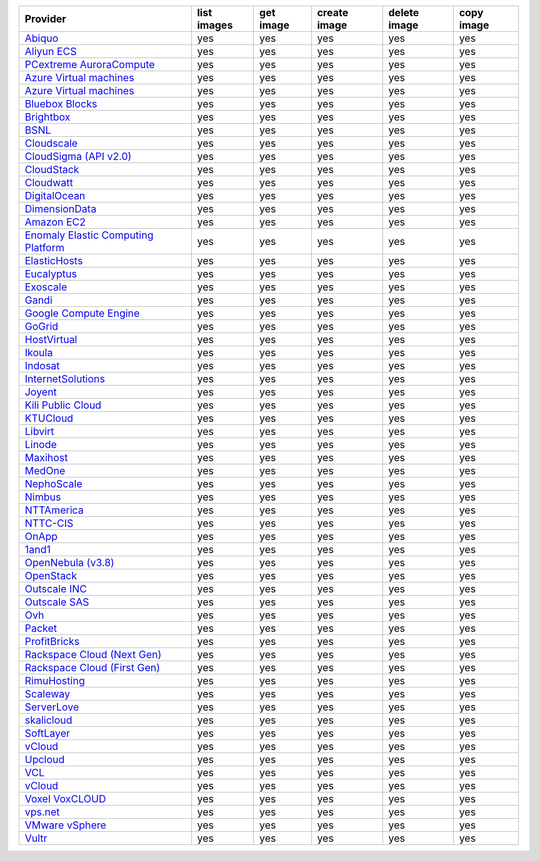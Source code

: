 .. NOTE: This file has been generated automatically using generate_provider_feature_matrix_table.py script, don't manually edit it

===================================== =========== ========= ============ ============ ==========
Provider                              list images get image create image delete image copy image
===================================== =========== ========= ============ ============ ==========
`Abiquo`_                             yes         yes       yes          yes          yes       
`Aliyun ECS`_                         yes         yes       yes          yes          yes       
`PCextreme AuroraCompute`_            yes         yes       yes          yes          yes       
`Azure Virtual machines`_             yes         yes       yes          yes          yes       
`Azure Virtual machines`_             yes         yes       yes          yes          yes       
`Bluebox Blocks`_                     yes         yes       yes          yes          yes       
`Brightbox`_                          yes         yes       yes          yes          yes       
`BSNL`_                               yes         yes       yes          yes          yes       
`Cloudscale`_                         yes         yes       yes          yes          yes       
`CloudSigma (API v2.0)`_              yes         yes       yes          yes          yes       
`CloudStack`_                         yes         yes       yes          yes          yes       
`Cloudwatt`_                          yes         yes       yes          yes          yes       
`DigitalOcean`_                       yes         yes       yes          yes          yes       
`DimensionData`_                      yes         yes       yes          yes          yes       
`Amazon EC2`_                         yes         yes       yes          yes          yes       
`Enomaly Elastic Computing Platform`_ yes         yes       yes          yes          yes       
`ElasticHosts`_                       yes         yes       yes          yes          yes       
`Eucalyptus`_                         yes         yes       yes          yes          yes       
`Exoscale`_                           yes         yes       yes          yes          yes       
`Gandi`_                              yes         yes       yes          yes          yes       
`Google Compute Engine`_              yes         yes       yes          yes          yes       
`GoGrid`_                             yes         yes       yes          yes          yes       
`HostVirtual`_                        yes         yes       yes          yes          yes       
`Ikoula`_                             yes         yes       yes          yes          yes       
`Indosat`_                            yes         yes       yes          yes          yes       
`InternetSolutions`_                  yes         yes       yes          yes          yes       
`Joyent`_                             yes         yes       yes          yes          yes       
`Kili Public Cloud`_                  yes         yes       yes          yes          yes       
`KTUCloud`_                           yes         yes       yes          yes          yes       
`Libvirt`_                            yes         yes       yes          yes          yes       
`Linode`_                             yes         yes       yes          yes          yes       
`Maxihost`_                           yes         yes       yes          yes          yes       
`MedOne`_                             yes         yes       yes          yes          yes       
`NephoScale`_                         yes         yes       yes          yes          yes       
`Nimbus`_                             yes         yes       yes          yes          yes       
`NTTAmerica`_                         yes         yes       yes          yes          yes       
`NTTC-CIS`_                           yes         yes       yes          yes          yes       
`OnApp`_                              yes         yes       yes          yes          yes       
`1and1`_                              yes         yes       yes          yes          yes       
`OpenNebula (v3.8)`_                  yes         yes       yes          yes          yes       
`OpenStack`_                          yes         yes       yes          yes          yes       
`Outscale INC`_                       yes         yes       yes          yes          yes       
`Outscale SAS`_                       yes         yes       yes          yes          yes       
`Ovh`_                                yes         yes       yes          yes          yes       
`Packet`_                             yes         yes       yes          yes          yes       
`ProfitBricks`_                       yes         yes       yes          yes          yes       
`Rackspace Cloud (Next Gen)`_         yes         yes       yes          yes          yes       
`Rackspace Cloud (First Gen)`_        yes         yes       yes          yes          yes       
`RimuHosting`_                        yes         yes       yes          yes          yes       
`Scaleway`_                           yes         yes       yes          yes          yes       
`ServerLove`_                         yes         yes       yes          yes          yes       
`skalicloud`_                         yes         yes       yes          yes          yes       
`SoftLayer`_                          yes         yes       yes          yes          yes       
`vCloud`_                             yes         yes       yes          yes          yes       
`Upcloud`_                            yes         yes       yes          yes          yes       
`VCL`_                                yes         yes       yes          yes          yes       
`vCloud`_                             yes         yes       yes          yes          yes       
`Voxel VoxCLOUD`_                     yes         yes       yes          yes          yes       
`vps.net`_                            yes         yes       yes          yes          yes       
`VMware vSphere`_                     yes         yes       yes          yes          yes       
`Vultr`_                              yes         yes       yes          yes          yes       
===================================== =========== ========= ============ ============ ==========

.. _`Abiquo`: http://www.abiquo.com/
.. _`Aliyun ECS`: https://www.aliyun.com/product/ecs
.. _`PCextreme AuroraCompute`: https://www.pcextreme.com/aurora/compute
.. _`Azure Virtual machines`: http://azure.microsoft.com/en-us/services/virtual-machines/
.. _`Azure Virtual machines`: http://azure.microsoft.com/en-us/services/virtual-machines/
.. _`Bluebox Blocks`: http://bluebox.net
.. _`Brightbox`: http://www.brightbox.co.uk/
.. _`BSNL`: http://www.bsnlcloud.com/
.. _`Cloudscale`: https://www.cloudscale.ch
.. _`CloudSigma (API v2.0)`: http://www.cloudsigma.com/
.. _`CloudStack`: http://cloudstack.org/
.. _`Cloudwatt`: https://www.cloudwatt.com/
.. _`DigitalOcean`: https://www.digitalocean.com
.. _`DimensionData`: http://www.dimensiondata.com/
.. _`Amazon EC2`: http://aws.amazon.com/ec2/
.. _`Enomaly Elastic Computing Platform`: http://www.enomaly.com/
.. _`ElasticHosts`: http://www.elastichosts.com/
.. _`Eucalyptus`: http://www.eucalyptus.com/
.. _`Exoscale`: https://www.exoscale.com/
.. _`Gandi`: http://www.gandi.net/
.. _`Google Compute Engine`: https://cloud.google.com/
.. _`GoGrid`: http://www.gogrid.com/
.. _`HostVirtual`: http://www.hostvirtual.com
.. _`Ikoula`: http://express.ikoula.co.uk/cloudstack
.. _`Indosat`: http://www.indosat.com/
.. _`InternetSolutions`: http://www.is.co.za/
.. _`Joyent`: http://www.joyentcloud.com
.. _`Kili Public Cloud`: http://kili.io/
.. _`KTUCloud`: https://ucloudbiz.olleh.com/
.. _`Libvirt`: http://libvirt.org/
.. _`Linode`: http://www.linode.com/
.. _`Maxihost`: https://www.maxihost.com/
.. _`MedOne`: http://www.med-1.com/
.. _`NephoScale`: http://www.nephoscale.com
.. _`Nimbus`: http://www.nimbusproject.org/
.. _`NTTAmerica`: http://www.nttamerica.com/
.. _`NTTC-CIS`: https://www.us.ntt.com/en/services/cloud/enterprise-cloud.html
.. _`OnApp`: http://onapp.com/
.. _`1and1`: http://www.1and1.com
.. _`OpenNebula (v3.8)`: http://opennebula.org/
.. _`OpenStack`: http://openstack.org/
.. _`Outscale INC`: http://www.outscale.com
.. _`Outscale SAS`: http://www.outscale.com
.. _`Ovh`: https://www.ovh.com/
.. _`Packet`: http://www.packet.net/
.. _`ProfitBricks`: http://www.profitbricks.com
.. _`Rackspace Cloud (Next Gen)`: http://www.rackspace.com
.. _`Rackspace Cloud (First Gen)`: http://www.rackspace.com
.. _`RimuHosting`: http://rimuhosting.com/
.. _`Scaleway`: https://www.scaleway.com/
.. _`ServerLove`: http://www.serverlove.com/
.. _`skalicloud`: http://www.skalicloud.com/
.. _`SoftLayer`: http://www.softlayer.com/
.. _`vCloud`: http://www.vmware.com/products/vcloud/
.. _`Upcloud`: https://www.upcloud.com
.. _`VCL`: http://incubator.apache.org/vcl/
.. _`vCloud`: http://www.vmware.com/products/vcloud/
.. _`Voxel VoxCLOUD`: http://www.voxel.net/
.. _`vps.net`: http://vps.net/
.. _`VMware vSphere`: http://www.vmware.com/products/vsphere/
.. _`Vultr`: https://www.vultr.com

